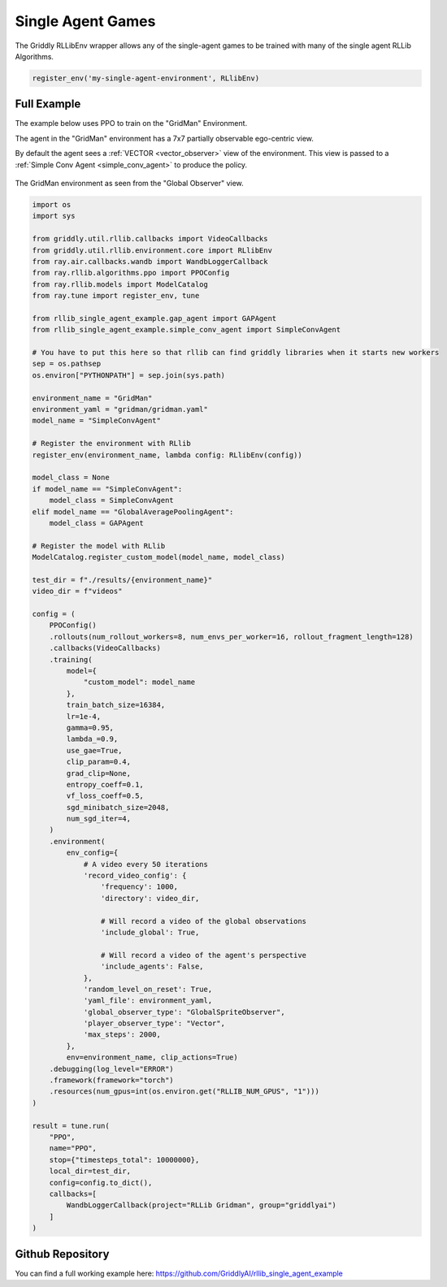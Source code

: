 .. _doc_rllib_single_agent:

###################
Single Agent Games
###################

The Griddly RLLibEnv wrapper allows any of the single-agent games to be trained with many of the single agent RLLib Algorithms.

.. code-block:: python

    register_env('my-single-agent-environment', RLlibEnv)

************
Full Example
************

The example below uses PPO to train on the "GridMan" Environment.

The agent in the "GridMan" environment has a 7x7 partially observable ego-centric view.

By default the agent sees a :ref:`VECTOR <vector_observer>` view of the environment. This view is passed to a :ref:`Simple Conv Agent <simple_conv_agent>` to produce the policy.

.. seealso:: To use a different game, or specific level, just change the ``yaml_file`` or set a ``level`` parameter in the ``env_config``. Other options can be found :ref:`here <doc_rllib_intro>`


.. figure:: img/GlobalSpriteObserver_1.png
  :align: center
   
  The GridMan environment as seen from the "Global Observer" view.

.. code-block:: python

    import os
    import sys

    from griddly.util.rllib.callbacks import VideoCallbacks
    from griddly.util.rllib.environment.core import RLlibEnv
    from ray.air.callbacks.wandb import WandbLoggerCallback
    from ray.rllib.algorithms.ppo import PPOConfig
    from ray.rllib.models import ModelCatalog
    from ray.tune import register_env, tune

    from rllib_single_agent_example.gap_agent import GAPAgent
    from rllib_single_agent_example.simple_conv_agent import SimpleConvAgent

    # You have to put this here so that rllib can find griddly libraries when it starts new workers
    sep = os.pathsep
    os.environ["PYTHONPATH"] = sep.join(sys.path)

    environment_name = "GridMan"
    environment_yaml = "gridman/gridman.yaml"
    model_name = "SimpleConvAgent"

    # Register the environment with RLlib
    register_env(environment_name, lambda config: RLlibEnv(config))

    model_class = None
    if model_name == "SimpleConvAgent":
        model_class = SimpleConvAgent
    elif model_name == "GlobalAveragePoolingAgent":
        model_class = GAPAgent

    # Register the model with RLlib
    ModelCatalog.register_custom_model(model_name, model_class)

    test_dir = f"./results/{environment_name}"
    video_dir = f"videos"

    config = (
        PPOConfig()
        .rollouts(num_rollout_workers=8, num_envs_per_worker=16, rollout_fragment_length=128)
        .callbacks(VideoCallbacks)
        .training(
            model={
                "custom_model": model_name
            },
            train_batch_size=16384,
            lr=1e-4,
            gamma=0.95,
            lambda_=0.9,
            use_gae=True,
            clip_param=0.4,
            grad_clip=None,
            entropy_coeff=0.1,
            vf_loss_coeff=0.5,
            sgd_minibatch_size=2048,
            num_sgd_iter=4,
        )
        .environment(
            env_config={
                # A video every 50 iterations
                'record_video_config': {
                    'frequency': 1000,
                    'directory': video_dir,

                    # Will record a video of the global observations
                    'include_global': True,

                    # Will record a video of the agent's perspective
                    'include_agents': False,
                },
                'random_level_on_reset': True,
                'yaml_file': environment_yaml,
                'global_observer_type': "GlobalSpriteObserver",
                'player_observer_type': "Vector",
                'max_steps': 2000,
            },
            env=environment_name, clip_actions=True)
        .debugging(log_level="ERROR")
        .framework(framework="torch")
        .resources(num_gpus=int(os.environ.get("RLLIB_NUM_GPUS", "1")))
    )

    result = tune.run(
        "PPO",
        name="PPO",
        stop={"timesteps_total": 10000000},
        local_dir=test_dir,
        config=config.to_dict(),
        callbacks=[
            WandbLoggerCallback(project="RLLib Gridman", group="griddlyai")
        ]
    )



******************
Github Repository
******************

You can find a full working example here: https://github.com/GriddlyAI/rllib_single_agent_example